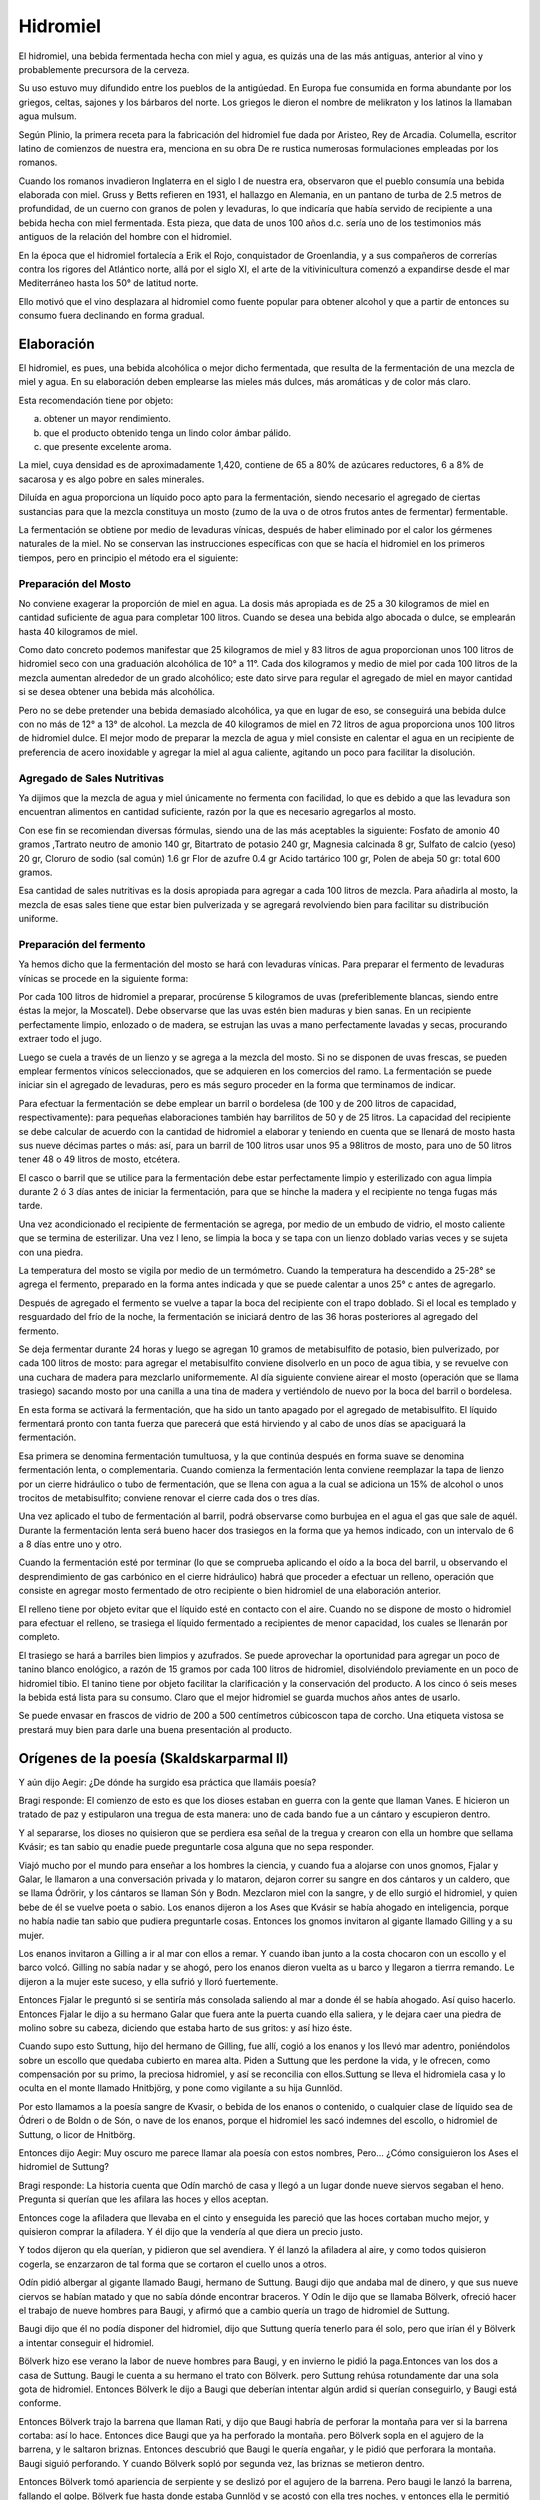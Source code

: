 .. _Hidromiel:

Hidromiel
==========

El hidromiel, una bebida fermentada hecha con miel y agua, es quizás una de las
más antiguas, anterior al vino y probablemente precursora de la cerveza.

Su uso estuvo muy difundido entre los pueblos de la antigúedad. En Europa fue
consumida en forma abundante por los griegos, celtas, sajones y los bárbaros del
norte. Los griegos le dieron el nombre de melikraton y los latinos la llamaban
agua mulsum.

Según Plinio, la primera receta para la fabricación del hidromiel fue dada por
Aristeo, Rey de Arcadia. Columella, escritor latino de comienzos de nuestra era,
menciona en su obra De re rustica numerosas formulaciones empleadas por los
romanos.

Cuando los romanos invadieron Inglaterra en el siglo I de nuestra era,
observaron que el pueblo consumía una bebida elaborada con miel. Gruss y Betts
refieren en 1931, el hallazgo en Alemania, en un pantano de turba de 2.5 metros
de profundidad, de un cuerno con granos de polen y levaduras, lo que indicaría
que había servido de recipiente a una bebida hecha con miel fermentada. Esta
pieza, que data de unos 100 años d.c. sería uno de los testimonios más antiguos
de la relación del hombre con el hidromiel.

En la época que el hidromiel fortalecía a Erik el Rojo, conquistador de
Groenlandia, y a sus compañeros de correrías contra los rigores del Atlántico
norte, allá por el siglo XI, el arte de la vitivinicultura comenzó a expandirse
desde el mar Mediterráneo hasta los 50° de latitud norte.

Ello motivó que el vino desplazara al hidromiel como fuente popular para obtener
alcohol y que a partir de entonces su consumo fuera declinando en forma gradual.

Elaboración
------------

El hidromiel, es pues, una bebida alcohólica o mejor dicho fermentada, que
resulta de la fermentación de una mezcla de miel y agua. En su elaboración deben
emplearse las mieles más dulces, más aromáticas y de color más claro.

Esta recomendación tiene por objeto:

a) obtener un mayor rendimiento.
b) que el producto obtenido tenga un lindo color ámbar pálido.
c) que presente excelente aroma.

La miel, cuya densidad es de aproximadamente 1,420, contiene de 65 a 80% de
azúcares reductores, 6 a 8% de sacarosa y es algo pobre en sales minerales.

Diluída en agua proporciona un líquido poco apto para la fermentación, siendo
necesario el agregado de ciertas sustancias para que la mezcla constituya un
mosto (zumo de la uva o de otros frutos antes de fermentar) fermentable.

La fermentación se obtiene por medio de levaduras vínicas, después de haber
eliminado por el calor los gérmenes naturales de la miel. No se conservan las
instrucciones específicas con que se hacía el hidromiel en los primeros tiempos,
pero en principio el método era el siguiente:

Preparación del Mosto
^^^^^^^^^^^^^^^^^^^^^^
No conviene exagerar la proporción de miel en agua. La dosis más apropiada es
de 25 a 30 kilogramos de miel en cantidad suficiente de agua para completar 100
litros. Cuando se desea una bebida algo abocada o dulce, se emplearán hasta 40
kilogramos de miel.

Como dato concreto podemos manifestar que 25 kilogramos de miel y 83 litros de
agua proporcionan unos 100 litros de hidromiel seco con una graduación
alcohólica de 10° a 11°. Cada dos kilogramos y medio de miel por cada 100
litros de la mezcla aumentan alrededor de un grado alcohólico; este dato sirve
para regular el agregado de miel en mayor cantidad si se desea obtener una
bebida más alcohólica.

Pero no se debe pretender una bebida demasiado alcohólica, ya que en lugar de
eso, se conseguirá una bebida dulce con no más de 12° a 13° de alcohol. La
mezcla de 40 kilogramos de miel en 72 litros de agua proporciona unos 100
litros de hidromiel dulce. El mejor modo de preparar la mezcla de agua y miel
consiste en calentar el agua en un recipiente de preferencia de acero
inoxidable y agregar la miel al agua caliente, agitando un poco para facilitar
la disolución.

Agregado de Sales Nutritivas
^^^^^^^^^^^^^^^^^^^^^^^^^^^^^
Ya dijimos que la mezcla de agua y miel únicamente no fermenta con facilidad,
lo que es debido a que las levadura son encuentran alimentos en cantidad
suficiente, razón por la que es necesario agregarlos al mosto.

Con ese fin se recomiendan diversas fórmulas, siendo una de las más aceptables
la siguiente: Fosfato de amonio 40 gramos ,Tartrato neutro de amonio 140 gr,
Bitartrato de potasio 240 gr, Magnesia calcinada 8 gr, Sulfato de calcio (yeso)
20 gr, Cloruro de sodio (sal común) 1.6 gr Flor de azufre 0.4 gr Acido tartárico
100 gr, Polen de abeja 50 gr: total 600 gramos.

Esa cantidad de sales nutritivas es la dosis apropiada para agregar a cada 100
litros de mezcla. Para añadirla al mosto, la mezcla de esas sales tiene que
estar bien pulverizada y se agregará revolviendo bien para facilitar su
distribución uniforme.

Preparación del fermento
^^^^^^^^^^^^^^^^^^^^^^^^^
Ya hemos dicho que la fermentación del mosto se hará con levaduras vínicas.
Para preparar el fermento de levaduras vínicas se procede en la siguiente forma:

Por cada 100 litros de hidromiel a preparar, procúrense 5 kilogramos de uvas
(preferiblemente blancas, siendo entre éstas la mejor, la Moscatel). Debe
observarse que las uvas estén bien maduras y bien sanas. En un recipiente
perfectamente limpio, enlozado o de madera, se estrujan las uvas a mano
perfectamente lavadas y secas, procurando extraer todo el jugo.

Luego se cuela a través de un lienzo y se agrega a la mezcla del mosto. Si no
se disponen de uvas frescas, se pueden emplear fermentos vínicos seleccionados,
que se adquieren en los comercios del ramo. La fermentación se puede iniciar
sin el agregado de levaduras, pero es más seguro proceder en la forma que
terminamos de indicar.

Para efectuar la fermentación se debe emplear un barril o bordelesa (de 100 y
de 200 litros de capacidad, respectivamente): para pequeñas elaboraciones
también hay barrilitos de 50 y de 25 litros. La capacidad del recipiente se
debe calcular de acuerdo con la cantidad de hidromiel a elaborar y teniendo en
cuenta que se llenará de mosto hasta sus nueve décimas partes o más: así, para
un barril de 100 litros usar unos 95 a 98litros de mosto, para uno de 50 litros
tener 48 o 49 litros de mosto, etcétera.

El casco o barril que se utilice para la fermentación debe estar perfectamente
limpio y esterilizado con agua limpia durante 2 ó 3 días antes de iniciar la
fermentación, para que se hinche la madera y el recipiente no tenga fugas más
tarde.

Una vez acondicionado el recipiente de fermentación se agrega, por medio de un
embudo de vidrio, el mosto caliente que se termina de esterilizar. Una vez l
leno, se limpia la boca y se tapa con un lienzo doblado varias veces y se sujeta
con una piedra.

La temperatura del mosto se vigila por medio de un termómetro. Cuando la
temperatura ha descendido a 25-28° se agrega el fermento, preparado en la forma
antes indicada y que se puede calentar a unos 25° c antes de agregarlo.

Después de agregado el fermento se vuelve a tapar la boca del recipiente con el
trapo doblado. Si el local es templado y resguardado del frío de la noche, la
fermentación se iniciará dentro de las 36 horas posteriores al agregado del
fermento.

Se deja fermentar durante 24 horas y luego se agregan 10 gramos de metabisulfito
de potasio, bien pulverizado, por cada 100 litros de mosto: para agregar el
metabisulfito conviene disolverlo en un poco de agua tibia, y se revuelve con una
cuchara de madera para mezclarlo uniformemente. Al día siguiente conviene airear
el mosto (operación que se llama trasiego) sacando mosto por una canilla a una
tina de madera y vertiéndolo de nuevo por la boca del barril o bordelesa.

En esta forma se activará la fermentación, que ha sido un tanto apagado por el
agregado de metabisulfito. El líquido fermentará pronto con tanta fuerza que
parecerá que está hirviendo y al cabo de unos días se apaciguará la fermentación.

Esa primera se denomina fermentación tumultuosa, y la que continúa después en
forma suave se denomina fermentación lenta, o complementaria. Cuando comienza
la fermentación lenta conviene reemplazar la tapa de lienzo por un cierre
hidráulico o tubo de fermentación, que se llena con agua a la cual se adiciona
un 15% de alcohol o unos trocitos de metabisulfito; conviene renovar el cierre
cada dos o tres días.

Una vez aplicado el tubo de fermentación al barril, podrá observarse como
burbujea en el agua el gas que sale de aquél. Durante la fermentación lenta
será bueno hacer dos trasiegos en la forma que ya hemos indicado, con un
intervalo de 6 a 8 días entre uno y otro.

Cuando la fermentación esté por terminar (lo que se comprueba aplicando el
oído a la boca del barril, u observando el desprendimiento de gas carbónico en
el cierre hidráulico) habrá que proceder a efectuar un relleno, operación que
consiste en agregar mosto fermentado de otro recipiente o bien hidromiel de
una elaboración anterior.

El relleno tiene por objeto evitar que el líquido esté en contacto con el aire.
Cuando no se dispone de mosto o hidromiel para efectuar el relleno, se trasiega
el líquido fermentado a recipientes de menor capacidad, los cuales se llenarán
por completo.

El trasiego se hará a barriles bien limpios y azufrados. Se puede aprovechar la
oportunidad para agregar un poco de tanino blanco enológico, a razón de 15
gramos por cada 100 litros de hidromiel, disolviéndolo previamente en un poco de
hidromiel tibio. El tanino tiene por objeto facilitar la clarificación y la
conservación del producto. A los cinco ó seis meses la bebida está lista para
su consumo. Claro que el mejor hidromiel se guarda muchos años antes de usarlo.

Se puede envasar en frascos de vidrio de 200 a 500 centímetros cúbicoscon tapa
de corcho. Una etiqueta vistosa se prestará muy bien para darle una buena presentación al producto.

Orígenes de la poesía (Skaldskarparmal II)
------------------------------------------

Y aún dijo Aegir: ¿De dónde ha surgido esa práctica que llamáis poesía?

Bragi responde: El comienzo de esto es que los dioses estaban en guerra con
la gente que llaman Vanes. E hicieron un tratado de paz y estipularon una
tregua de esta manera: uno de cada bando fue a un cántaro y escupieron dentro.

Y al separarse, los dioses no quisieron que se perdiera esa señal de la tregua
y crearon con ella un hombre que sellama Kvásir; es tan sabio qu enadie puede
preguntarle cosa alguna que no sepa responder.

Viajó mucho por el mundo para
enseñar a los hombres la ciencia, y cuando fua a alojarse con unos gnomos,
Fjalar y Galar, le llamaron a una conversación privada y lo mataron, dejaron
correr su sangre en dos cántaros y un caldero, que se llama Ódrörir, y los
cántaros se llaman Són y Bodn. Mezclaron miel con la sangre, y de ello surgió
el hidromiel, y quien bebe de él se vuelve poeta o sabio. Los enanos dijeron a
los Ases que Kvásir se había ahogado en inteligencia, porque no había nadie tan
sabio que pudiera preguntarle cosas. Entonces los gnomos invitaron al gigante
llamado Gilling y a su mujer.

Los enanos invitaron a Gilling a ir al mar con ellos a remar. Y cuando iban
junto a la costa chocaron con un escollo y el barco volcó. Gilling no sabía
nadar y se ahogó, pero los enanos dieron vuelta as u barco y llegaron a tierrra
remando. Le dijeron a la mujer este suceso, y ella sufrió y lloró fuertemente.

Entonces Fjalar le preguntó si se sentiría más consolada saliendo al mar a donde
él se había ahogado. Así quiso hacerlo. Entonces Fjalar le dijo a su hermano
Galar que fuera ante la puerta cuando ella saliera, y le dejara caer una piedra
de molino sobre su cabeza, diciendo que estaba harto de sus gritos: y así hizo
éste.

Cuando supo esto Suttung, hijo del hermano de Gilling, fue allí, cogió a los
enanos y los llevó mar adentro, poniéndolos sobre un escollo que quedaba
cubierto en marea alta. Piden a Suttung que les perdone la vida, y le ofrecen,
como compensación por su primo, la preciosa hidromiel, y así se reconcilia con
ellos.Suttung se lleva el hidromiela casa y lo oculta en el monte llamado
Hnitbjörg, y pone como vigilante a su hija Gunnlöd.

Por esto llamamos a la poesía sangre de Kvasir, o bebida de los enanos o
contenido, o cualquier clase de líquido sea de Ódreri o de Boldn o de Són, o
nave de los enanos, porque el hidromiel les sacó indemnes del escollo, o
hidromiel de Suttung, o licor de Hnitbörg.

Entonces dijo Aegir: Muy oscuro me parece llamar ala poesía con estos nombres,
Pero... ¿Cómo consiguieron los Ases el hidromiel de Suttung?

Bragi responde: La historia cuenta que Odín marchó de casa y llegó a un lugar
donde nueve siervos segaban el heno. Pregunta si querían que les afilara las
hoces y ellos aceptan.

Entonces coge la afiladera que llevaba en el cinto y enseguida les pareció que
las hoces cortaban mucho mejor, y quisieron comprar la afiladera. Y él dijo que
la vendería al que diera un precio justo.

Y todos dijeron qu ela querían, y pidieron que sel avendiera. Y él lanzó la
afiladera al aire, y como todos quisieron cogerla, se enzarzaron de tal forma
que se cortaron el cuello unos a otros.

Odín pidió albergar al gigante llamado Baugi, hermano de Suttung. Baugi dijo
que andaba mal de dinero, y que sus nueve ciervos se habían matado y que no
sabía dónde encontrar braceros. Y Odín le dijo que se llamaba Bölverk, ofreció
hacer el trabajo de nueve hombres para Baugi, y afirmó que a cambio quería un
trago de hidromiel de Suttung.

Baugi dijo que él no podía disponer del hidromiel, dijo que Suttung quería
tenerlo para él solo, pero que irían él y Bölverk a intentar conseguir el
hidromiel.

Bölverk hizo ese verano la labor de nueve hombres para Baugi, y en invierno le
pidió la paga.Entonces van los dos a casa de Suttung. Baugi le cuenta a su
hermano el trato con Bölverk. pero Suttung rehúsa rotundamente dar una sola
gota de hidromiel. Entonces Bölverk le dijo a Baugi que deberían intentar algún
ardid si querían conseguirlo, y Baugi está conforme.

Entonces Bölverk trajo la barrena que llaman Rati, y dijo que Baugi habría de
perforar la montaña para ver si la barrena cortaba: así lo hace. Entonces dice
Baugi que ya ha perforado la montaña. pero Bölverk sopla en el agujero de la
barrena, y le saltaron briznas. Entonces descubrió que Baugi le quería engañar,
y le pidió que perforara la montaña. Baugi siguió perforando. Y cuando Bölverk
sopló por segunda vez, las briznas se metieron dentro.

Entonces Bölverk tomó apariencia de serpiente y se deslizó por el agujero de la
barrena. Pero baugi le lanzó la barrena, fallando el golpe. Bölverk fue hasta
donde estaba Gunnlöd y se acostó con ella tres noches, y entonces ella le
permitió beber tres tragos de hidromiel. Al primer trago se bebió todo Odreri,
en el segundo Bodn y en el tercero són, y acabó todo el hidromiel.

Entonces adoptó la figura de un águila y voló lo más deprisa que pudo. Pero
cuando Suttung vio volar el águila adoptó también figura de águila y voló tras
él. Y cuando los Ases vieron por donde volaba Odín, sacaron su cántaro al patio,
y cuando odín entró en Ásgard escupió el hidromiel al cántaro.

Pero Suttung había estado tan a punto de cogerle, que echó por detrás algo de
hidromiel, y éste no se recogió:lo puede tomar quien quiera, y le llamamos la
ración de los poetastros. Y el hidromiel de Suttung lo dio odín a los Ases y a
los hombres que saben componer (poemas). Por eso llamamos a la poesía el botín
de Odín, o su bebida o su regalo, o la bebida de los Ases.

La bebida de los dioses, parte de la historia
----------------------------------------------

El Hidromiel hecho por fermentación de miel con agua, fruta, y aromatizante,
tiene una larga y respetable historia. Es quizás una de las bebidas más antiguas
que se conocen, el hidromiel se menciona frecuentemente en la biblia y en los
libros sagrados de la India, y la consideraban bebida de los dioses y de los
héroes.

Se le atribuyó por siglos el carácter de "elixir de la vida" como medicina de
amplio alcance: digestivo, antirreumático, diurético y laxante.

Las sagas nórdicas y germanas, le reservan un importante lugar.

En Rusia la introducción del hidromiel es tan antigua como la primitiva historia
de los pueblos eslavos, ya en el año 945 d.C. es mencionado, en las crónicas de
Laurentio, como la bebida de vieja raigambre, de amplia variedad de gustos y muy
apreciada por la sociedad. Menciona también como la princesa Olga ordenó cocinar
miel fuerte para la trisma (funeral, antes y después del entierro, ceremonia de
los antiguos eslavos de amplia difusión popular. Incluía danzas, comidas,
competencias, juegos de destreza y sacrificio de animales) del príncipe Igor.

La misma fuente refiere como el príncipe Vladimiro, para ofrecer un homenaje,
hizo fabricar 300 toneles de hidromiel, que era preparado por cocineros
especializados. la elaboración artesanal del hidromiel por los campesinos,
consistía inicialmente en el aprovechamiento de la miel que quedaba adherida a
los panales de las abejas. Se aromatizaban con hierbas flores o frutas.

Los campesinos rusos, también lo hacían con miel de abedul, un juego resinoso,
dulce y aromático, obtenido de las insiciones hechas en la corteza de este árbol.

Eran especialmente famosos las bebidas producidas por los monasterios. Más aún
desde que en el siglo XV el príncipe de Moscú Basilio III prohibió la libre
elaboración de hidromieles, dejándola en manos del estado y de los monjes.

Eran enormes toneles de roble de los monasterios con mas de 7 metros cúbicos
de capacidad cada uno. Fue esta bebida preferida de los rusos hasta el siglo
XVII cuando el zar Pedro I populariza los vinos y los destilados extranjeros.

Más recetas de Hidromiel
--------------------------

Hidromiel (básico)
^^^^^^^^^^^^^^^^^^^^
**Ingredientes**
Miel, 1 parte Agua, 3 partes.

**Elaboración**
Unir el agua y la miel y llevar a ebullición lenta hasta reducir a un tercio.
Colocar en un frasco o vasija, cubrir con lienzo. En tres o cuatro días, el
hidromiel estará listo para beber.

Miel de guinda (antigua)
^^^^^^^^^^^^^^^^^^^^^^^^^
**Ingredientes**
2 kg Miel, 1 litro Agua, 4 kg Guindas.

**Elaboración**
Lavar y descarozar las guindas, y colocar en una vasija o frasco grande de
vidrio. Unir la miel y el agua, y hervir hasta formar un almíbar liviano.

Dejar enfriar y verter sobre las guindas. Cubrir la boca del recipiente con un
trapo grueso mojado. Mezclar dejar descansar por 3 meses en un lugar frío o en
la heladera. Con cerezas también queda muy rico.

Sidra Casera con miel
^^^^^^^^^^^^^^^^^^^^^^
**Ingredientes**
Manzanas ácidas 1 kg, azúcar 100 gr, miel 200 gr, canela molida, 2 cucharaditas,
levadura fresca 10 gr, 4 litros agua.

**Elaboración**
Lavar y cortar en finas rodajas las manzanas sin pelar, colocar en cacerola
esmaltada, cubrir con el agua y llevar a hervor. Retirar del fuego y dejar
reposar de 2 a 3 horas. Colar y agregar al líquido el azúcar, la miel, la
levadura y la canela. Tapar con una tela y dejar fermentar de 2 a 3 días.

Filtrar y envasar.Tapar bien y conservar en la heladera. Por ser un
procedimiento casero y sin pasteurizar se recomienda consumir dentro de la
semana de preparado.

.. note::
    Fuente: Delicias de la cocina rusa. de Otilia Kusmin Ed. EMECÉ

Hidromiel
^^^^^^^^^^
**Ingredientes**
1 litro de buen vino añejo, 7 litros de agua, 2 kilos de miel pura una gasa
con canela molida y clavos de especia.

**Elaboración**
Se mezcla la miel con el agua y se pone al fuego dejando cocer hasta que el
líquido haya conseguido mucha consistencia y espumando constantemente. Se divide
en dos partes una se pone en un frasco de cristal y en un lugar fresco y la
otra en un pequeño barril que solo se llena hasta la mitad y se pone encima de
un trípode tapando el agujero superior con una tela gruesa.

Se deja fermentar durante tres meses, mientras dura la fermentación por la
abertura irá saliendo una espuma espesa que se recogerá en un recipiente puesto
debajo. A medida que va cayendo la espuma debe rellenarse el barril con el
líquido guardado en cristal.

Finalizada la fermentación se añade el resto del
vino al barril junto con la gasa. Hay que esperar un año para envasar el
hidromiel una vez filtrado y hay que esperar otro año una vez embotellado para
consumirlo, pues este vino es más exquisito con el paso del tiempo.

.. note::
    Fuente: http://www.cocinandopasoapaso.com/vinos/hidromiel.htm

Hidromiel Aromatizado
^^^^^^^^^^^^^^^^^^^^^^
Si se desea modificar y variar un poco el sabor del hidromiel, se puede emplear
maceraciones de vegetales, hojas, tallos, flores, semillas, raíces, cortezas,
e ingredientes diversos.

Esas maceraciones se preparan por separado en alcohol o directamente en el
hidromiel, en el curso de la fermentación o una vez elaborado el producto,
habiendo mejor resultado durante el curso de la fermentación. Un buen
procedimiento para aromatizar el hidromiel es el siguiente:

Para 100 litros de hidromiel se ponen en un lienzo 4 gramos de jengibre, 2
gramos de clavo de olor y 2 gramos de anís estrella, toscamente pulverizados y
se introducen en un costalito de tela de algodón o manta, se atan perfectamente
y se sumergen durante 24 horas en el hidromiel por espacio de dos o tres días, o
más si se desea obtener un perfume acentuado en la bebida.

Se recomienda proceder con prudencia y practicar ensayos en pequeña escala antes
de aromatizar una cantidad considerable de hidromiel, por los malos resultados
que se obtuviera, esto es, por si no le agradara el aroma o el sabor resultante.

.. note::
    Fuente: Ecoaldea http://www.ecoaldea.com/apicultura/hidromiel.htm



El cantar de H••mir
--------------------
Con caza un día se hicieron los dioses; comían aún cuando sed sintieron; echaron
ramillas, las sangre miraron: de ollas sobrado vieron a Égir.

Feliz como un niño estaba aquel ogro, parecíase al hojo de Miskorblindi.
El nacido de Ygg lo miró con desdén: "¡Tú de cerveza hartarás a los ases!"
El gran insolente al gigante enojó; se supo él pronto vengar de los dioses: la
olla pidió al esposo de Síf "en que haceros pueda cerveza a todos".

No dieron con esa los dioses gloriosos, los santos poderes, por más que buscaron,
pero entonces Tyr a su amigo le dio, a Hlórridi sólo, precioso consejo:

    "Más alla de Elivágar al este vive, al borde del cielo, H••mir el sabio;
    recia una olla mi padre tiene, un caldero espacioso, una legua de hondo."
    "¿Nos podremos hacer con aquella marmita?" "Sólo si tretas, amigo, usamos."

Dónde Égil vivía, lejos de Ásgard, hasta allá llegaron tras dura jornada;
dejaron con él a los dos cornifuertes; a la sala de H••mir marcharon luego.

Espantosa a su abuela el hijo encontró; novecientas cabezas ella tenía; pero
toda enjoyada, cerveza la otra, la clara de cejas, sirvióle a su hijo:

    "¡Oh parientes de ogros! Debajo de las ollas os quiero esconder, a los dos
    temerarios; tiene mi amado con todo el que viene tacaño el trato y pronta
    ira."

Tarde era ya cuando el ogro maligno, H••mir perverso, volvió de la caza; al
entrar aquel hombre hielos sonaron, helado traía el bosque del rostro.

"!Alégrate, H••mir y ponte contento!! Ahora a tu sala el hijo nos vino, aquel
que esperamos de largos senderos. Lo acompaña de Hrod el fiero enemigo, el que
ayuda a los hombres: Veur se llama. Mira que al fondo están de la sala
guardándose allí con un poste delante."

La mirada del ogro el poste partió y arriba la viga quebróse por medio; ocho
calderos de ella cayeron, mas uno, el sólido, entero quedó.

Avanzaron entonces; el viejo gigante fija la mirada clavó en su enemigo; poco
de bueno pasó por su mente al ver en su casa al martirio de ogresas.

Toros entonces, tres, se apartaron; los tres el gigante mandó que cocieran; de
su largo quitaron lo que ra cabeza y al hoyo a cocer los echaron pronto. El
esposo de Sif dos bueyes de H••mir comióse él antes de irse a dormir; parecióle
al viejo compadre de Hrungnir que Hlórridi mucho y de más comía:

    "Mañana a la noche fuerza será que con algo de pesca cena apañemos.
    Dispuesto a pescar díjole Veur, si torvo gigante el cebo le daba.

    "Ve a mi manada, si es que te atreves, y allí mata-ogros, búscate el cebo;
    seguro que sí que un buey te lo da, verás qué fácil sacárselo a él."

Resuelto el joven se fue para el bosque, allá a donde estaba un buey todo negro:
le arrancó a aquel toro el tritura-gigantes el alto solar de sus ambos cuernos.

"Menos contento pones así al amo del barco que estándote quieto".

Más el señor de los machos cabríos quería alejar el corcel de rodillos, mas el
hijo de micos dijo que no, que más para afuera él no remaba Con anzuelo entonces
H••mir forzudo a la vez, él solo, sacó dos ballenas; pero atrás en la popa con
mañas Veur, el hijo de Odín, preparaba su cuerda.

Con cabeza de buey su anzuelo cebó el guardián de gentes, verdugo del monstruo;
el cebo mordió el que hostiga a los dioses, aquel que en el fondo las tierras
ciñe.

Tor, atrevido, arriba a la borda sacó con fuerza al reptil ponzoñoso; pegó su
martillo en la peña de los pelos de la hermana gemela, horrible, del lobo.

Crujieron montañas, rocas saltaron,  vieja la tierra entera tembló; se metió
aquel pez en las aguas luego.

Mohíno el ogro remaba a la vuelta, largo silencio H••mir guardaba; tirando del
remo el rumbo cambió. "¿Podrás igualarme en obra de fuerza? Llévame a casa las
dos ballenaso saca y amarra el carnero del mar."

Hlórridi entonces tiró de la proa y con agua en el fondo, con cubas y remos,
la jaca marina encima se aupó; a la casa llevó el cebón de las olas camino
cortando por altas peñas.

Porfiado ogro, de Tor todavía las fuerzas retó: aunque duro remase, un hombre
no era, dijo, forzudo si no conseguía romper su copa.

Hlórridi pronto, lanzando la copa, un poste con ella de piedra partió; la hizo
pasar a través de pilares, mas lleváronla a H••mir y estaba entera.

Hermosa entonces la amante del ogro consejo le dio, el que bueno sabía:
    "Al cráneo apunta de H••mir tragón, que lo tiene más duro que todas las
    copas."

Levantóse el señor de los machos cabríos, con su fuerza de as se llenó poderoso:
aguantó en el viejo el tarugo del yelmo, se rompió la redonda, la tina del vino.

    "Pieza valiosa pierdo en verdad cuando ya para siempre sin copa quedo."

Y elviejo añadió: "¡Nunca ya más podré yo beber calentita cerveza! Veamos ahora si
es que podéis, probad a sacar el bajel cervecero. Tyr dos veces trató de moverlo,
las dos el caldero quieto quedó.

Lo agarró por su borde el padre de Modi y en la sala se hundió a través del
suelo; selo echó a la cabeza el esposo de Sif: anillas sonaron dando en talones.

Al poco de marcha, el hijo de Odín para atrás una vez volvió la mirada: de los
riscos del este vio que con H••mir salían tras él los de muchas cabezas.

Se bajó de los hombros la olla entonces y el Mjöllnir alzó contra el clan
sanguinario: a los monstruos del yermo, a todos, mató.

Al poco de marcha, un macho cabrío echósele a Hlórridi, allá medio muerto: rota
la pata la jaca tenía y aquello lo hizo Loki malvado.

Escuchado tenéis-- o cuéntelo bien aquel que mejor de los dioses sepa-- lo que
él recibió del ogro del yermo, que diole sus hijos, los dos, en pago.

Con todos los dioses él regresó llevándoles, fuerte, la olla de H••mir

¡Bien beberán, los ases ahora la cerveza que Égir hará cada otoño!

.. note::
    (Edda mayor) Traducción por Luis Lerate

